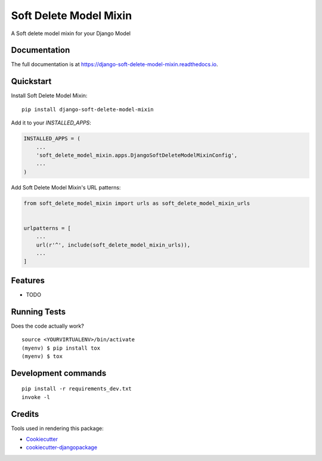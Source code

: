 =============================
Soft Delete Model Mixin
=============================

.. image:: https://badge.fury.io/py/django-soft-delete-model-mixin.svg
    :target: https://badge.fury.io/py/django-soft-delete-model-mixin

.. image:: https://travis-ci.org/frankhood/django-soft-delete-model-mixin.svg?branch=master
    :target: https://travis-ci.org/frankhood/django-soft-delete-model-mixin

.. image:: https://codecov.io/gh/frankhood/django-soft-delete-model-mixin/branch/master/graph/badge.svg
    :target: https://codecov.io/gh/frankhood/django-soft-delete-model-mixin

A Soft delete model mixin for your Django Model

Documentation
-------------

The full documentation is at https://django-soft-delete-model-mixin.readthedocs.io.

Quickstart
----------

Install Soft Delete Model Mixin::

    pip install django-soft-delete-model-mixin

Add it to your `INSTALLED_APPS`:

.. code-block:: python

    INSTALLED_APPS = (
        ...
        'soft_delete_model_mixin.apps.DjangoSoftDeleteModelMixinConfig',
        ...
    )

Add Soft Delete Model Mixin's URL patterns:

.. code-block:: python

    from soft_delete_model_mixin import urls as soft_delete_model_mixin_urls


    urlpatterns = [
        ...
        url(r'^', include(soft_delete_model_mixin_urls)),
        ...
    ]

Features
--------

* TODO

Running Tests
-------------

Does the code actually work?

::

    source <YOURVIRTUALENV>/bin/activate
    (myenv) $ pip install tox
    (myenv) $ tox


Development commands
---------------------

::

    pip install -r requirements_dev.txt
    invoke -l


Credits
-------

Tools used in rendering this package:

*  Cookiecutter_
*  `cookiecutter-djangopackage`_

.. _Cookiecutter: https://github.com/audreyr/cookiecutter
.. _`cookiecutter-djangopackage`: https://github.com/pydanny/cookiecutter-djangopackage
